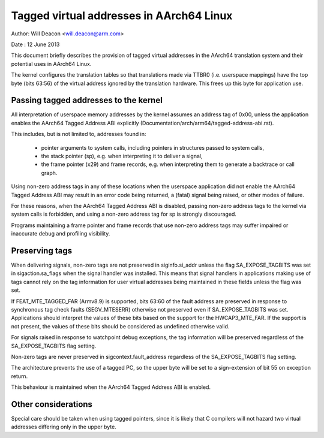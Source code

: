 =========================================
Tagged virtual addresses in AArch64 Linux
=========================================

Author: Will Deacon <will.deacon@arm.com>

Date  : 12 June 2013

This document briefly describes the provision of tagged virtual
addresses in the AArch64 translation system and their potential uses
in AArch64 Linux.

The kernel configures the translation tables so that translations made
via TTBR0 (i.e. userspace mappings) have the top byte (bits 63:56) of
the virtual address ignored by the translation hardware. This frees up
this byte for application use.


Passing tagged addresses to the kernel
--------------------------------------

All interpretation of userspace memory addresses by the kernel assumes
an address tag of 0x00, unless the application enables the AArch64
Tagged Address ABI explicitly
(Documentation/arch/arm64/tagged-address-abi.rst).

This includes, but is not limited to, addresses found in:

 - pointer arguments to system calls, including pointers in structures
   passed to system calls,

 - the stack pointer (sp), e.g. when interpreting it to deliver a
   signal,

 - the frame pointer (x29) and frame records, e.g. when interpreting
   them to generate a backtrace or call graph.

Using non-zero address tags in any of these locations when the
userspace application did not enable the AArch64 Tagged Address ABI may
result in an error code being returned, a (fatal) signal being raised,
or other modes of failure.

For these reasons, when the AArch64 Tagged Address ABI is disabled,
passing non-zero address tags to the kernel via system calls is
forbidden, and using a non-zero address tag for sp is strongly
discouraged.

Programs maintaining a frame pointer and frame records that use non-zero
address tags may suffer impaired or inaccurate debug and profiling
visibility.


Preserving tags
---------------

When delivering signals, non-zero tags are not preserved in
siginfo.si_addr unless the flag SA_EXPOSE_TAGBITS was set in
sigaction.sa_flags when the signal handler was installed. This means
that signal handlers in applications making use of tags cannot rely
on the tag information for user virtual addresses being maintained
in these fields unless the flag was set.

If FEAT_MTE_TAGGED_FAR (Armv8.9) is supported, bits 63:60 of the fault address
are preserved in response to synchronous tag check faults (SEGV_MTESERR)
otherwise not preserved even if SA_EXPOSE_TAGBITS was set.
Applications should interpret the values of these bits based on
the support for the HWCAP3_MTE_FAR. If the support is not present,
the values of these bits should be considered as undefined otherwise valid.

For signals raised in response to watchpoint debug exceptions, the
tag information will be preserved regardless of the SA_EXPOSE_TAGBITS
flag setting.

Non-zero tags are never preserved in sigcontext.fault_address
regardless of the SA_EXPOSE_TAGBITS flag setting.

The architecture prevents the use of a tagged PC, so the upper byte will
be set to a sign-extension of bit 55 on exception return.

This behaviour is maintained when the AArch64 Tagged Address ABI is
enabled.


Other considerations
--------------------

Special care should be taken when using tagged pointers, since it is
likely that C compilers will not hazard two virtual addresses differing
only in the upper byte.
